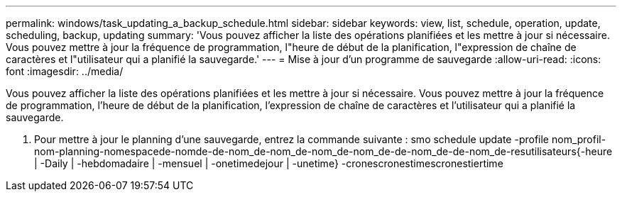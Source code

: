 ---
permalink: windows/task_updating_a_backup_schedule.html 
sidebar: sidebar 
keywords: view, list, schedule, operation, update, scheduling, backup, updating 
summary: 'Vous pouvez afficher la liste des opérations planifiées et les mettre à jour si nécessaire. Vous pouvez mettre à jour la fréquence de programmation, l"heure de début de la planification, l"expression de chaîne de caractères et l"utilisateur qui a planifié la sauvegarde.' 
---
= Mise à jour d'un programme de sauvegarde
:allow-uri-read: 
:icons: font
:imagesdir: ../media/


[role="lead"]
Vous pouvez afficher la liste des opérations planifiées et les mettre à jour si nécessaire. Vous pouvez mettre à jour la fréquence de programmation, l'heure de début de la planification, l'expression de chaîne de caractères et l'utilisateur qui a planifié la sauvegarde.

. Pour mettre à jour le planning d'une sauvegarde, entrez la commande suivante : smo schedule update -profile nom_profil-nom-planning-nomespacede-nomde-de-nom_de-nom_de-nom_de-nom_de-de-nom_de-de-nom_de-resutilisateurs{-heure | -Daily | -hebdomadaire | -mensuel | -onetimedejour | -unetime} -cronescronestimescronestiertime

